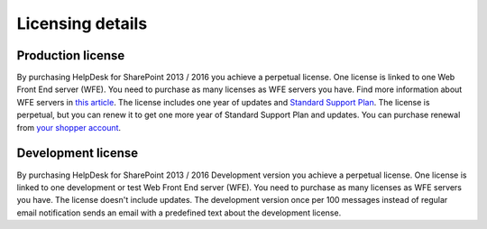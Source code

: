 Licensing details
#################

Production license
~~~~~~~~~~~~~~~~~~~~~~~

By purchasing HelpDesk for SharePoint 2013 / 2016 you achieve a perpetual license. One license is linked to one Web Front End server (WFE). You need to purchase as many licenses as WFE servers you have. Find more information about WFE servers in `this article`_. The license includes one year of updates and `Standard Support Plan`_. The license is perpetual, but you can renew it to get one more year of Standard Support Plan and updates. 
You can purchase renewal from `your shopper account`_.

.. _this article: https://plumsail.com/blog/2016/10/what-is-sharepont-web-front-end-server-wfe/
.. _Standard Support Plan: https://plumsail.com/support-plans/
.. _your shopper account: http://plumsail.com/store/how-to-renew/

Development license
~~~~~~~~~~~~~~~~~~~~~~~

By purchasing HelpDesk for SharePoint 2013 / 2016 Development version you achieve a perpetual license. One license is linked to one development or test Web Front End server (WFE). You need to purchase as many licenses as WFE servers you have. The license doesn't include updates.
The development version once per 100 messages instead of regular email notification sends an email with a predefined text about the development license.